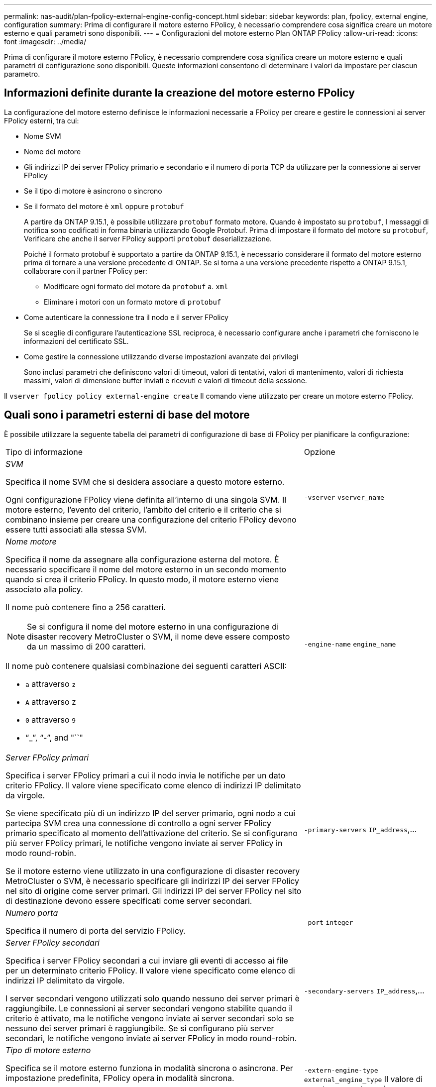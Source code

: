 ---
permalink: nas-audit/plan-fpolicy-external-engine-config-concept.html 
sidebar: sidebar 
keywords: plan, fpolicy, external engine, configuration 
summary: Prima di configurare il motore esterno FPolicy, è necessario comprendere cosa significa creare un motore esterno e quali parametri sono disponibili. 
---
= Configurazioni del motore esterno Plan ONTAP FPolicy
:allow-uri-read: 
:icons: font
:imagesdir: ../media/


[role="lead"]
Prima di configurare il motore esterno FPolicy, è necessario comprendere cosa significa creare un motore esterno e quali parametri di configurazione sono disponibili. Queste informazioni consentono di determinare i valori da impostare per ciascun parametro.



== Informazioni definite durante la creazione del motore esterno FPolicy

La configurazione del motore esterno definisce le informazioni necessarie a FPolicy per creare e gestire le connessioni ai server FPolicy esterni, tra cui:

* Nome SVM
* Nome del motore
* Gli indirizzi IP dei server FPolicy primario e secondario e il numero di porta TCP da utilizzare per la connessione ai server FPolicy
* Se il tipo di motore è asincrono o sincrono
* Se il formato del motore è `xml` oppure `protobuf`
+
A partire da ONTAP 9.15.1, è possibile utilizzare `protobuf` formato motore. Quando è impostato su `protobuf`, I messaggi di notifica sono codificati in forma binaria utilizzando Google Protobuf. Prima di impostare il formato del motore su `protobuf`, Verificare che anche il server FPolicy supporti `protobuf` deserializzazione.

+
Poiché il formato protobuf è supportato a partire da ONTAP 9.15.1, è necessario considerare il formato del motore esterno prima di tornare a una versione precedente di ONTAP. Se si torna a una versione precedente rispetto a ONTAP 9.15.1, collaborare con il partner FPolicy per:

+
** Modificare ogni formato del motore da `protobuf` a. `xml`
** Eliminare i motori con un formato motore di `protobuf`


* Come autenticare la connessione tra il nodo e il server FPolicy
+
Se si sceglie di configurare l'autenticazione SSL reciproca, è necessario configurare anche i parametri che forniscono le informazioni del certificato SSL.

* Come gestire la connessione utilizzando diverse impostazioni avanzate dei privilegi
+
Sono inclusi parametri che definiscono valori di timeout, valori di tentativi, valori di mantenimento, valori di richiesta massimi, valori di dimensione buffer inviati e ricevuti e valori di timeout della sessione.



Il `vserver fpolicy policy external-engine create` Il comando viene utilizzato per creare un motore esterno FPolicy.



== Quali sono i parametri esterni di base del motore

È possibile utilizzare la seguente tabella dei parametri di configurazione di base di FPolicy per pianificare la configurazione:

[cols="70,30"]
|===


| Tipo di informazione | Opzione 


 a| 
_SVM_

Specifica il nome SVM che si desidera associare a questo motore esterno.

Ogni configurazione FPolicy viene definita all'interno di una singola SVM. Il motore esterno, l'evento del criterio, l'ambito del criterio e il criterio che si combinano insieme per creare una configurazione del criterio FPolicy devono essere tutti associati alla stessa SVM.
 a| 
`-vserver` `vserver_name`



 a| 
_Nome motore_

Specifica il nome da assegnare alla configurazione esterna del motore. È necessario specificare il nome del motore esterno in un secondo momento quando si crea il criterio FPolicy. In questo modo, il motore esterno viene associato alla policy.

Il nome può contenere fino a 256 caratteri.

[NOTE]
====
Se si configura il nome del motore esterno in una configurazione di disaster recovery MetroCluster o SVM, il nome deve essere composto da un massimo di 200 caratteri.

====
Il nome può contenere qualsiasi combinazione dei seguenti caratteri ASCII:

* `a` attraverso `z`
* `A` attraverso `Z`
* `0` attraverso `9`
* "`_`", "`-`", and "``"

 a| 
`-engine-name` `engine_name`



 a| 
_Server FPolicy primari_

Specifica i server FPolicy primari a cui il nodo invia le notifiche per un dato criterio FPolicy. Il valore viene specificato come elenco di indirizzi IP delimitato da virgole.

Se viene specificato più di un indirizzo IP del server primario, ogni nodo a cui partecipa SVM crea una connessione di controllo a ogni server FPolicy primario specificato al momento dell'attivazione del criterio. Se si configurano più server FPolicy primari, le notifiche vengono inviate ai server FPolicy in modo round-robin.

Se il motore esterno viene utilizzato in una configurazione di disaster recovery MetroCluster o SVM, è necessario specificare gli indirizzi IP dei server FPolicy nel sito di origine come server primari. Gli indirizzi IP dei server FPolicy nel sito di destinazione devono essere specificati come server secondari.
 a| 
`-primary-servers` `IP_address`,...



 a| 
_Numero porta_

Specifica il numero di porta del servizio FPolicy.
 a| 
`-port` `integer`



 a| 
_Server FPolicy secondari_

Specifica i server FPolicy secondari a cui inviare gli eventi di accesso ai file per un determinato criterio FPolicy. Il valore viene specificato come elenco di indirizzi IP delimitato da virgole.

I server secondari vengono utilizzati solo quando nessuno dei server primari è raggiungibile. Le connessioni ai server secondari vengono stabilite quando il criterio è attivato, ma le notifiche vengono inviate ai server secondari solo se nessuno dei server primari è raggiungibile. Se si configurano più server secondari, le notifiche vengono inviate ai server FPolicy in modo round-robin.
 a| 
`-secondary-servers` `IP_address`,...



 a| 
_Tipo di motore esterno_

Specifica se il motore esterno funziona in modalità sincrona o asincrona. Per impostazione predefinita, FPolicy opera in modalità sincrona.

Quando è impostato su `synchronous`, L'elaborazione della richiesta di file invia una notifica al server FPolicy, ma non continua fino a quando non riceve una risposta dal server FPolicy. A questo punto, il flusso della richiesta continua o l'elaborazione comporta un rifiuto, a seconda che la risposta dal server FPolicy consenta l'azione richiesta.

Quando è impostato su `asynchronous`, L'elaborazione della richiesta di file invia una notifica al server FPolicy, quindi continua.
 a| 
`-extern-engine-type` `external_engine_type` Il valore di questo parametro può essere uno dei seguenti:

* `synchronous`
* `asynchronous`




 a| 
_Formato motore esterno_

Specificare se il formato del motore esterno è xml o protobuf.

A partire da ONTAP 9.15.1, è possibile utilizzare il formato del motore protobuf. Quando è impostato su protobuf, i messaggi di notifica vengono codificati in formato binario utilizzando Google Protobuf. Prima di impostare il formato del motore su protobuf, verificare che il server FPolicy supporti anche la deserializzazione di protobuf.
 a| 
`- extern-engine-format` {`protobuf` oppure `xml`}



 a| 
_Opzione SSL per la comunicazione con il server FPolicy_

Specifica l'opzione SSL per la comunicazione con il server FPolicy. Questo è un parametro obbligatorio. È possibile scegliere una delle opzioni in base alle seguenti informazioni:

* Quando è impostato su `no-auth`, non viene eseguita alcuna autenticazione.
+
Il collegamento di comunicazione viene stabilito tramite TCP.

* Quando è impostato su `server-auth`, SVM autentica il server FPolicy utilizzando l'autenticazione del server SSL.
* Quando è impostato su `mutual-auth`, L'autenticazione reciproca avviene tra SVM e il server FPolicy; SVM autentica il server FPolicy e il server FPolicy autentica SVM.
+
Se si sceglie di configurare l'autenticazione SSL reciproca, è necessario configurare anche `-certificate-common-name`, `-certificate-serial`, e. `-certifcate-ca` parametri.


 a| 
`-ssl-option` {`no-auth`|`server-auth`|`mutual-auth`}



 a| 
_FQDN certificato o nome comune personalizzato_

Specifica il nome del certificato utilizzato se è configurata l'autenticazione SSL tra SVM e il server FPolicy. È possibile specificare il nome del certificato come FQDN o come nome comune personalizzato.

Se si specifica `mutual-auth` per `-ssl-option` specificare un valore per `-certificate-common-name` parametro.
 a| 
`-certificate-common-name` `text`



 a| 
_Numero di serie del certificato_

Specifica il numero di serie del certificato utilizzato per l'autenticazione se è configurata l'autenticazione SSL tra SVM e il server FPolicy.

Se si specifica `mutual-auth` per `-ssl-option` specificare un valore per `-certificate-serial` parametro.
 a| 
`-certificate-serial` `text`



 a| 
_Autorità di certificazione_

Specifica il nome della CA del certificato utilizzato per l'autenticazione se è configurata l'autenticazione SSL tra SVM e il server FPolicy.

Se si specifica `mutual-auth` per `-ssl-option` specificare un valore per `-certificate-ca` parametro.
 a| 
`-certificate-ca` `text`

|===


== Quali sono le opzioni avanzate dei motori esterni

È possibile utilizzare la seguente tabella di parametri di configurazione FPolicy avanzati quando si prevede di personalizzare la configurazione con parametri avanzati. Questi parametri vengono utilizzati per modificare il comportamento delle comunicazioni tra i nodi del cluster e i server FPolicy:

[cols="70,30"]
|===


| Tipo di informazione | Opzione 


 a| 
_Timeout per l'annullamento di una richiesta_

Specifica l'intervallo di tempo in ore (`h`), minuti (`m`), o secondi (`s`) Che il nodo attende una risposta dal server FPolicy.

Se l'intervallo di timeout viene superato, il nodo invia una richiesta di annullamento al server FPolicy. Il nodo invia quindi la notifica a un server FPolicy alternativo. Questo timeout consente di gestire un server FPolicy che non risponde, migliorando la risposta del client SMB/NFS. Inoltre, l'annullamento delle richieste dopo un periodo di timeout può aiutare a rilasciare le risorse di sistema perché la richiesta di notifica viene spostata da un server FPolicy inattivo/non funzionante a un server FPolicy alternativo.

L'intervallo per questo valore è `0` attraverso `100`. Se il valore è impostato su `0`, L'opzione è disattivata e i messaggi di richiesta di annullamento non vengono inviati al server FPolicy. L'impostazione predefinita è `20s`.
 a| 
`-reqs-cancel-timeout` `integer`[h|m|s]



 a| 
_Timeout per l'interruzione di una richiesta_

Specifica il timeout in ore (`h`), minuti (`m`), o secondi (`s`) per interrompere una richiesta.

L'intervallo per questo valore è `0` attraverso `200`.
 a| 
`-reqs-abort-timeout` `` `integer`[h|m|s]



 a| 
_Intervallo per l'invio delle richieste di stato_

Specifica l'intervallo in ore (`h`), minuti (`m`), o secondi (`s`) Dopo di che viene inviata una richiesta di stato al server FPolicy.

L'intervallo per questo valore è `0` attraverso `50`. Se il valore è impostato su `0`, L'opzione è disattivata e i messaggi di richiesta di stato non vengono inviati al server FPolicy. L'impostazione predefinita è `10s`.
 a| 
`-status-req-interval` `integer`[h|m|s]



 a| 
_Numero massimo di richieste in sospeso sul server FPolicy_

Specifica il numero massimo di richieste in sospeso che è possibile mettere in coda sul server FPolicy.

L'intervallo per questo valore è `1` attraverso `10000`. L'impostazione predefinita è `500`.
 a| 
`-max-server-reqs` `integer`



 a| 
_Timeout per la disconnessione di un server FPolicy che non risponde_

Specifica l'intervallo di tempo in ore (`h`), minuti (`m`), o secondi (`s`) Dopo di che la connessione al server FPolicy viene interrotta.

La connessione viene interrotta dopo il periodo di timeout solo se la coda del server FPolicy contiene il numero massimo consentito di richieste e non viene ricevuta alcuna risposta entro il periodo di timeout. Il numero massimo consentito di richieste è `50` (impostazione predefinita) o il numero specificato da `max-server-reqs-` parametro.

L'intervallo per questo valore è `1` attraverso `100`. L'impostazione predefinita è `60s`.
 a| 
`-server-progress-timeout` `integer`[h|m|s]



 a| 
_Intervallo per l'invio di messaggi keep-alive al server FPolicy_

Specifica l'intervallo di tempo in ore (`h`), minuti (`m`), o secondi (`s`) In cui i messaggi keep-alive vengono inviati al server FPolicy.

I messaggi keep-alive rilevano connessioni half-open.

L'intervallo per questo valore è `10` attraverso `600`. Se il valore è impostato su `0`, L'opzione è disattivata e non è possibile inviare messaggi keep-alive ai server FPolicy. L'impostazione predefinita è `120s`.
 a| 
`-keep-alive-interval-` `integer`[h|m|s]



 a| 
_Numero massimo di tentativi di riconnessione_

Specifica il numero massimo di tentativi di riconnessione da parte di SVM al server FPolicy dopo l'interruzione della connessione.

L'intervallo per questo valore è `0` attraverso `20`. L'impostazione predefinita è `5`.
 a| 
`-max-connection-retries` `integer`



 a| 
_Dimensione buffer di ricezione_

Specifica la dimensione del buffer di ricezione del socket connesso per il server FPolicy.

Il valore predefinito è 256 kilobyte (Kb). Quando il valore è impostato su 0, la dimensione del buffer di ricezione viene impostata su un valore definito dal sistema.

Ad esempio, se la dimensione predefinita del buffer di ricezione del socket è 65536 byte, impostando il valore sintonizzabile su 0, la dimensione del buffer del socket viene impostata su 65536 byte. È possibile utilizzare qualsiasi valore non predefinito per impostare la dimensione (in byte) del buffer di ricezione.
 a| 
`-recv-buffer-size` `integer`



 a| 
_Invia dimensione buffer_

Specifica la dimensione del buffer di invio del socket connesso per il server FPolicy.

Il valore predefinito è 256 kilobyte (Kb). Quando il valore è impostato su 0, la dimensione del buffer di invio viene impostata su un valore definito dal sistema.

Ad esempio, se la dimensione predefinita del buffer di invio del socket è impostata su 65536 byte, impostando il valore sintonizzabile su 0, la dimensione del buffer del socket viene impostata su 65536 byte. È possibile utilizzare qualsiasi valore non predefinito per impostare la dimensione (in byte) del buffer di invio.
 a| 
`-send-buffer-size` `integer`



 a| 
_Timeout per l'eliminazione di un ID sessione durante la riconnessione_

Specifica l'intervallo in ore (`h`), minuti (`m`), o secondi (`s`) Dopo di che viene inviato un nuovo ID di sessione al server FPolicy durante i tentativi di riconnessione.

Se la connessione tra il controller di storage e il server FPolicy viene interrotta e la riconnessione viene effettuata all'interno di `-session-timeout` Intervallo, il vecchio ID sessione viene inviato al server FPolicy in modo che possa inviare le risposte per le vecchie notifiche.

Il valore predefinito è impostato su 10 secondi.
 a| 
`-session-timeout` [.``integer``h][``integer``m][``integer``s]

|===